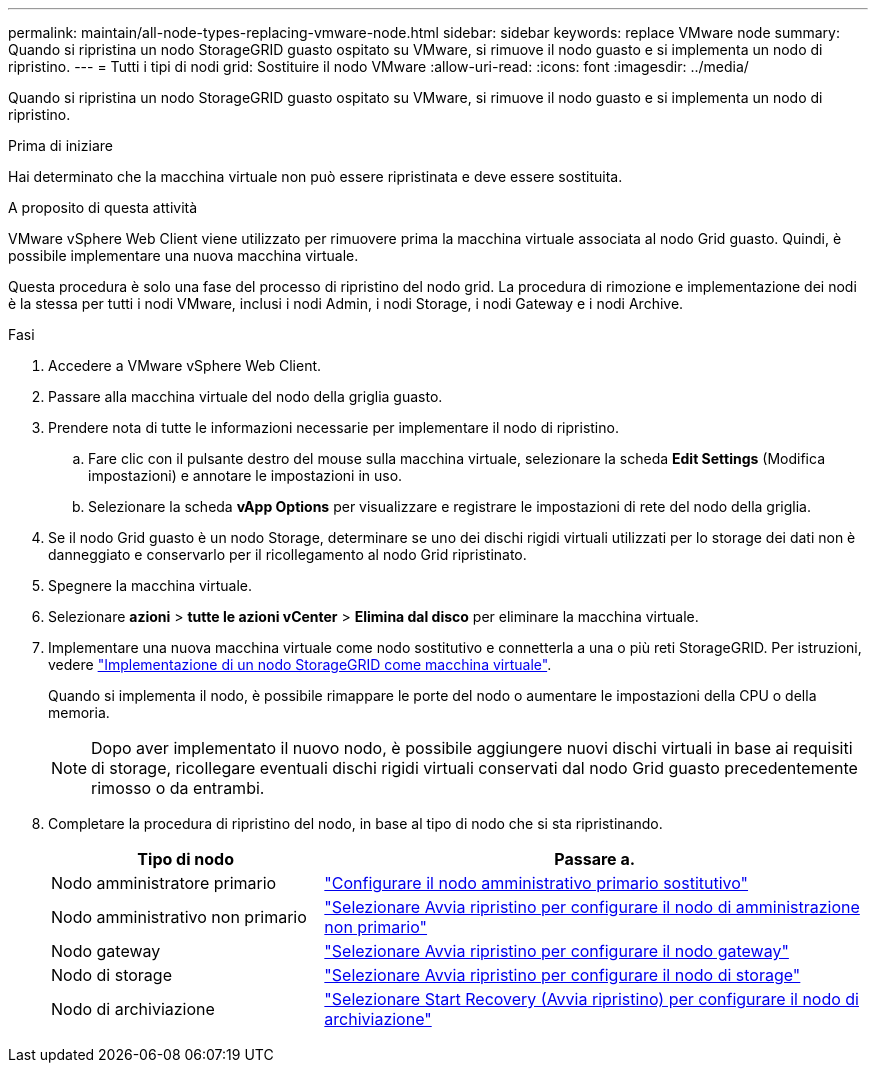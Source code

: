 ---
permalink: maintain/all-node-types-replacing-vmware-node.html 
sidebar: sidebar 
keywords: replace VMware node 
summary: Quando si ripristina un nodo StorageGRID guasto ospitato su VMware, si rimuove il nodo guasto e si implementa un nodo di ripristino. 
---
= Tutti i tipi di nodi grid: Sostituire il nodo VMware
:allow-uri-read: 
:icons: font
:imagesdir: ../media/


[role="lead"]
Quando si ripristina un nodo StorageGRID guasto ospitato su VMware, si rimuove il nodo guasto e si implementa un nodo di ripristino.

.Prima di iniziare
Hai determinato che la macchina virtuale non può essere ripristinata e deve essere sostituita.

.A proposito di questa attività
VMware vSphere Web Client viene utilizzato per rimuovere prima la macchina virtuale associata al nodo Grid guasto. Quindi, è possibile implementare una nuova macchina virtuale.

Questa procedura è solo una fase del processo di ripristino del nodo grid. La procedura di rimozione e implementazione dei nodi è la stessa per tutti i nodi VMware, inclusi i nodi Admin, i nodi Storage, i nodi Gateway e i nodi Archive.

.Fasi
. Accedere a VMware vSphere Web Client.
. Passare alla macchina virtuale del nodo della griglia guasto.
. Prendere nota di tutte le informazioni necessarie per implementare il nodo di ripristino.
+
.. Fare clic con il pulsante destro del mouse sulla macchina virtuale, selezionare la scheda *Edit Settings* (Modifica impostazioni) e annotare le impostazioni in uso.
.. Selezionare la scheda *vApp Options* per visualizzare e registrare le impostazioni di rete del nodo della griglia.


. Se il nodo Grid guasto è un nodo Storage, determinare se uno dei dischi rigidi virtuali utilizzati per lo storage dei dati non è danneggiato e conservarlo per il ricollegamento al nodo Grid ripristinato.
. Spegnere la macchina virtuale.
. Selezionare *azioni* > *tutte le azioni vCenter* > *Elimina dal disco* per eliminare la macchina virtuale.
. Implementare una nuova macchina virtuale come nodo sostitutivo e connetterla a una o più reti StorageGRID. Per istruzioni, vedere link:../vmware/deploying-storagegrid-node-as-virtual-machine.html["Implementazione di un nodo StorageGRID come macchina virtuale"].
+
Quando si implementa il nodo, è possibile rimappare le porte del nodo o aumentare le impostazioni della CPU o della memoria.

+

NOTE: Dopo aver implementato il nuovo nodo, è possibile aggiungere nuovi dischi virtuali in base ai requisiti di storage, ricollegare eventuali dischi rigidi virtuali conservati dal nodo Grid guasto precedentemente rimosso o da entrambi.

. Completare la procedura di ripristino del nodo, in base al tipo di nodo che si sta ripristinando.
+
[cols="1a,2a"]
|===
| Tipo di nodo | Passare a. 


 a| 
Nodo amministratore primario
 a| 
link:configuring-replacement-primary-admin-node.html["Configurare il nodo amministrativo primario sostitutivo"]



 a| 
Nodo amministrativo non primario
 a| 
link:selecting-start-recovery-to-configure-non-primary-admin-node.html["Selezionare Avvia ripristino per configurare il nodo di amministrazione non primario"]



 a| 
Nodo gateway
 a| 
link:selecting-start-recovery-to-configure-gateway-node.html["Selezionare Avvia ripristino per configurare il nodo gateway"]



 a| 
Nodo di storage
 a| 
link:selecting-start-recovery-to-configure-storage-node.html["Selezionare Avvia ripristino per configurare il nodo di storage"]



 a| 
Nodo di archiviazione
 a| 
link:selecting-start-recovery-to-configure-archive-node.html["Selezionare Start Recovery (Avvia ripristino) per configurare il nodo di archiviazione"]

|===


